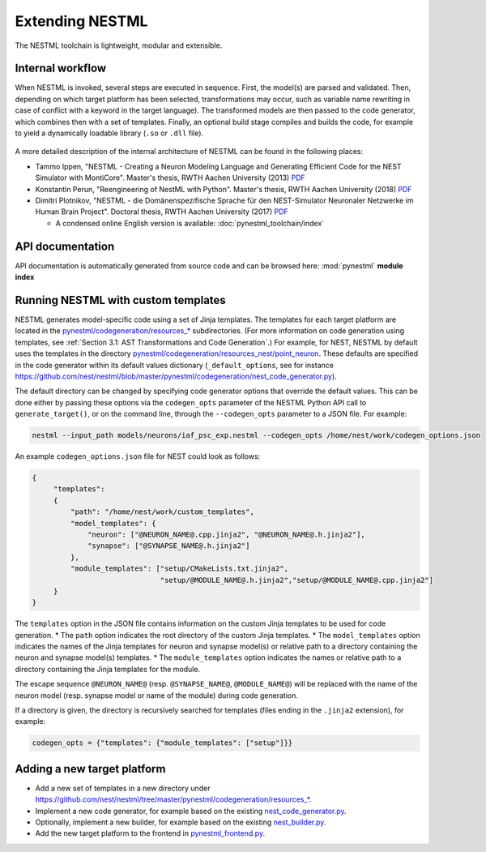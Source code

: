 Extending NESTML
################

The NESTML toolchain is lightweight, modular and extensible.


Internal workflow
-----------------

When NESTML is invoked, several steps are executed in sequence. First, the model(s) are parsed and validated. Then, depending on which target platform has been selected, transformations may occur, such as variable name rewriting in case of conflict with a keyword in the target language). The transformed models are then passed to the code generator, which combines then with a set of templates. Finally, an optional build stage compiles and builds the code, for example to yield a dynamically loadable library (``.so`` or ``.dll`` file).

.. figure:: https://raw.githubusercontent.com/nest/nestml/master/doc/fig/internal_workflow.png
   :alt: NESTML model(s) → Parsing and validation → Transform → (+ Templates) → Generate code (and build) → Executable (binary) code

A more detailed description of the internal architecture of NESTML can be found in the following places:

* Tammo Ippen, "NESTML - Creating a Neuron Modeling Language and Generating Efficient Code for the NEST Simulator with MontiCore". Master's thesis, RWTH Aachen University (2013) `PDF <extending/Tammo_Ippen_Master_Thesis.pdf>`__
* Konstantin Perun, "Reengineering of NestML with Python". Master's thesis, RWTH Aachen University (2018) `PDF <extending/Konstantin_Perun_Master_thesis.pdf>`__
* Dimitri Plotnikov, "NESTML - die Domänenspezifische Sprache für den NEST-Simulator Neuronaler Netzwerke im Human Brain Project". Doctoral thesis, RWTH Aachen University (2017) `PDF <extending/Dimitri_Plotnikov_Doctoral_Thesis.pdf>`__

  * A condensed online English version is available: :doc:`pynestml_toolchain/index`


API documentation
-----------------

API documentation is automatically generated from source code and can be browsed here: :mod:`pynestml` **module index**


Running NESTML with custom templates
------------------------------------

NESTML generates model-specific code using a set of Jinja templates. The templates for each target platform are located in the `pynestml/codegeneration/resources_* <https://github.com/nest/nestml/tree/master/pynestml/codegeneration>`__ subdirectories. (For more information on code generation using templates, see :ref:`Section 3.1: AST Transformations and Code Generation`.) For example, for NEST, NESTML by default uses the templates in the directory `pynestml/codegeneration/resources_nest/point_neuron <https://github.com/nest/nestml/tree/master/pynestml/codegeneration/resources_nest/point_neuron>`__. These defaults are specified in the code generator within its default values dictionary (``_default_options``, see for instance https://github.com/nest/nestml/blob/master/pynestml/codegeneration/nest_code_generator.py).

The default directory can be changed by specifying code generator options that override the default values. This can be done either by passing these options via the ``codegen_opts`` parameter of the NESTML Python API call to ``generate_target()``, or on the command line, through the ``--codegen_opts`` parameter to a JSON file. For example:

.. code-block:: bash

   nestml --input_path models/neurons/iaf_psc_exp.nestml --codegen_opts /home/nest/work/codegen_options.json

An example ``codegen_options.json`` file for NEST could look as follows:

.. code-block:: json

   {
        "templates":
        {
            "path": "/home/nest/work/custom_templates",
            "model_templates": {
                "neuron": ["@NEURON_NAME@.cpp.jinja2", "@NEURON_NAME@.h.jinja2"],
                "synapse": ["@SYNAPSE_NAME@.h.jinja2"]
            },
            "module_templates": ["setup/CMakeLists.txt.jinja2",
                                 "setup/@MODULE_NAME@.h.jinja2","setup/@MODULE_NAME@.cpp.jinja2"]
        }
   }

The ``templates`` option in the JSON file contains information on the custom Jinja templates to be used for code generation.
* The ``path`` option indicates the root directory of the custom Jinja templates.
* The ``model_templates`` option indicates the names of the Jinja templates for neuron and synapse model(s) or relative path to a directory containing the neuron and synapse model(s) templates.
* The ``module_templates`` option indicates the names or relative path to a directory containing the Jinja templates for the module.

The escape sequence ``@NEURON_NAME@`` (resp. ``@SYNAPSE_NAME@``, ``@MODULE_NAME@``) will be replaced with the name of the neuron model (resp. synapse model or name of the module) during code generation.

If a directory is given, the directory is recursively searched for templates (files ending in the ``.jinja2`` extension), for example:

.. code-block:: python

   codegen_opts = {"templates": {"module_templates": ["setup"]}}


Adding a new target platform
----------------------------

* Add a new set of templates in a new directory under `https://github.com/nest/nestml/tree/master/pynestml/codegeneration/resources_* <https://github.com/nest/nestml/tree/master/pynestml/codegeneration>`__.
* Implement a new code generator, for example based on the existing `nest_code_generator.py <https://github.com/nest/nestml/tree/master/pynestml/codegeneration/nest_code_generator.py>`_.
* Optionally, implement a new builder, for example based on the existing `nest_builder.py <https://github.com/nest/nestml/tree/master/pynestml/codegeneration/nest_builder.py>`_.
* Add the new target platform to the frontend in `pynestml_frontend.py <https://github.com/nest/nestml/blob/master/pynestml/frontend/pynestml_frontend.py>`__.
